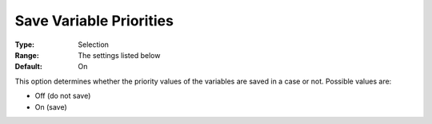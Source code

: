 

.. _Options_Variables_-_Save_Variable_Prio:


Save Variable Priorities
========================



:Type:	Selection	
:Range:	The settings listed below	
:Default:	On	



This option determines whether the priority values of the variables are saved in a case or not. Possible values are:



*	Off (do not save)
*	On (save)



